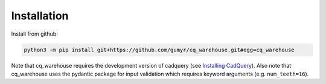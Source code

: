 ############
Installation
############
Install from github:

.. code-block:: bash

	python3 -m pip install git+https://github.com/gumyr/cq_warehouse.git#egg=cq_warehouse

Note that cq_warehouse requires the development version of cadquery (see
`Installing CadQuery <https://cadquery.readthedocs.io/en/latest/installation.html>`_). Also
note that cq_warehouse uses the pydantic package for input validation which
requires keyword arguments (e.g. ``num_teeth=16``).
